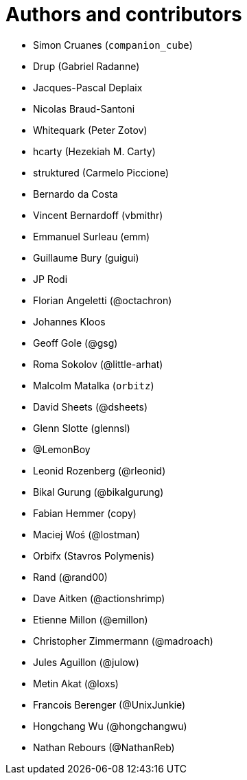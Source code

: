 = Authors and contributors

- Simon Cruanes (`companion_cube`)
- Drup (Gabriel Radanne)
- Jacques-Pascal Deplaix
- Nicolas Braud-Santoni
- Whitequark (Peter Zotov)
- hcarty (Hezekiah M. Carty)
- struktured (Carmelo Piccione)
- Bernardo da Costa
- Vincent Bernardoff (vbmithr)
- Emmanuel Surleau (emm)
- Guillaume Bury (guigui)
- JP Rodi
- Florian Angeletti (@octachron)
- Johannes Kloos
- Geoff Gole (@gsg)
- Roma Sokolov (@little-arhat)
- Malcolm Matalka (`orbitz`)
- David Sheets (@dsheets)
- Glenn Slotte (glennsl)
- @LemonBoy
- Leonid Rozenberg (@rleonid)
- Bikal Gurung (@bikalgurung)
- Fabian Hemmer (copy)
- Maciej Woś (@lostman)
- Orbifx (Stavros Polymenis)
- Rand (@rand00)
- Dave Aitken (@actionshrimp)
- Etienne Millon (@emillon)
- Christopher Zimmermann (@madroach)
- Jules Aguillon (@julow)
- Metin Akat (@loxs)
- Francois Berenger (@UnixJunkie)
- Hongchang Wu (@hongchangwu)
- Nathan Rebours (@NathanReb)
